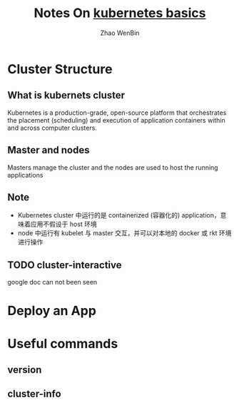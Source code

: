 #+TITLE: Notes On [[https://kubernetes.io/docs/tutorials/kubernetes-basics/][kubernetes basics]]
#+AUTHOR: Zhao WenBin

* Cluster Structure

** What is kubernets cluster

Kubernetes is a production-grade, open-source platform that orchestrates the
placement (scheduling) and execution of application containers within and
across computer clusters.

** Master and nodes

Masters manage the cluster and the nodes are used to host the running applications

** Note

- Kubernetes cluster 中运行的是 containerized (容器化的) application，意味着应用不假设于 host 环境
- node 中运行有 kubelet 与 master 交互，并可以对本地的 docker 或 rkt 环境进行操作
** TODO cluster-interactive

google doc can not been seen
* Deploy an App
* Useful commands

** version

** cluster-info
